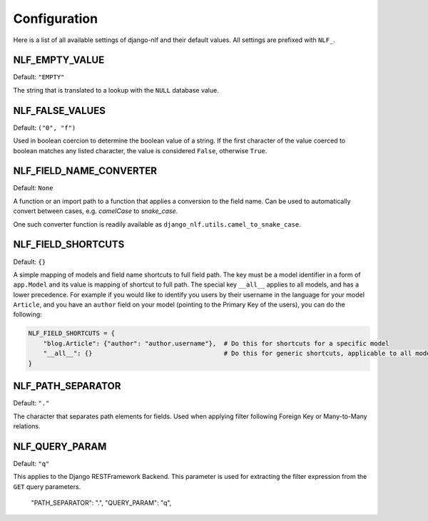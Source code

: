 .. _configuration:

Configuration
=============

Here is a list of all available settings of django-nlf and their default values. All settings are prefixed with ``NLF_``.

NLF_EMPTY_VALUE
***************

Default: ``"EMPTY"``

The string that is translated to a lookup with the ``NULL`` database value.

NLF_FALSE_VALUES
****************

Default: ``("0", "f")``

Used in boolean coercion to determine the boolean value of a string. If the first character of the value coerced to boolean matches any listed character, the value is considered ``False``, otherwise ``True``.

NLF_FIELD_NAME_CONVERTER
************************

Default: ``None``

A function or an import path to a function that applies a conversion to the field name. Can be used to automatically convert between cases, e.g. *camelCase* to *snake_case*.

One such converter function is readily available as ``django_nlf.utils.camel_to_snake_case``.

NLF_FIELD_SHORTCUTS
*******************

Default: ``{}``

A simple mapping of models and field name shortcuts to full field path. The key must be a model identifier in a form of ``app.Model`` and its value is mapping of shortcut to full path. The special key ``__all__`` applies to all models, and has a lower precedence. For example if you would like to identify you users by their username in the language for your model ``Article``, and you have an ``author`` field on your model (pointing to the Primary Key of the users), you can do the following:

.. code-block:: python

  NLF_FIELD_SHORTCUTS = {
      "blog.Article": {"author": "author.username"},  # Do this for shortcuts for a specific model
      "__all__": {}                                   # Do this for generic shortcuts, applicable to all models
  }

.. _path-separator:

NLF_PATH_SEPARATOR
******************

Default: ``"."``

The character that separates path elements for fields. Used when applying filter following Foreign Key or Many-to-Many relations.

NLF_QUERY_PARAM
***************

Default: ``"q"``

This applies to the Django RESTFramework Backend. This parameter is used for extracting the filter expression from the ``GET`` query parameters.


  "PATH_SEPARATOR": ".",
  "QUERY_PARAM": "q",

